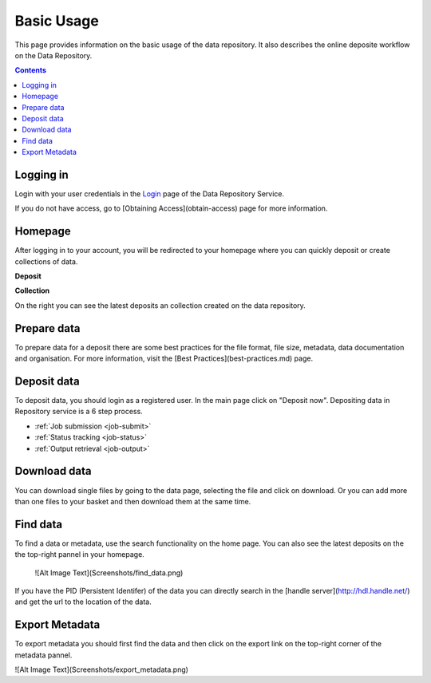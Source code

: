 .. _basic-usage:

**************
Basic Usage
**************

This page provides information on the basic usage of the data repository. It also describes the online deposite workflow on the Data Repository.

.. contents:: 
    :depth: 4


.. _logging_in:

==================
Logging in
==================

Login with your user credentials in the `Login <https://tdr-test.surfsara.nl/user/login>`_ page of the Data Repository Service.

If you do not have access, go to [Obtaining Access](obtain-access) page for more information.



	


.. _homepage:

================
Homepage
================

After logging in to your account, you will be redirected to your homepage where you can quickly deposit or create collections of data.

**Deposit**

**Collection**On the right you can see the latest deposits an collection created on the data repository.	

.. _prepare_data:

===============================	
Prepare data
===============================

To prepare data for a deposit there are some best practices for the file format, file size, metadata, data documentation and organisation. For more information, visit the [Best Practices](best-practices.md) page.


.. _job-match:

==============
Deposit data
==============

To deposit data, you should login as a registered user. In the main page click on "Deposit now". Depositing data in Repository service is a 6 step process. 





* :ref:`Job submission <job-submit>`
* :ref:`Status tracking <job-status>`
* :ref:`Output retrieval <job-output>`

.. _download_data:

==========================
Download data
==========================

You can download single files by going to the data page, selecting the file and click on download. Or you can add more than one files to your basket and then download them at the same time.


.. _find_data:

====================
Find data
====================

To find a data or metadata, use the search functionality on the home page. You can also see the latest deposits on the the top-right pannel in your homepage. 



  ![Alt Image Text](Screenshots/find_data.png)
If you have the PID (Persistent Identifer) of the data you can directly search in the [handle server](http://hdl.handle.net/) and get the url to the location of the data.

.. _export-metadata:

==========
Export Metadata
==========

To export metadata you should first find the data and then click on the export link on the top-right corner of the metadata pannel. 

![Alt Image Text](Screenshots/export_metadata.png)



.. Links:

.. _`Grid WMS animation`: http://web.grid.sara.nl/mooc/animations/wms.html
.. _`Grid job status animation`: http://web.grid.sara.nl/mooc/animations/wms_with_status.html 
